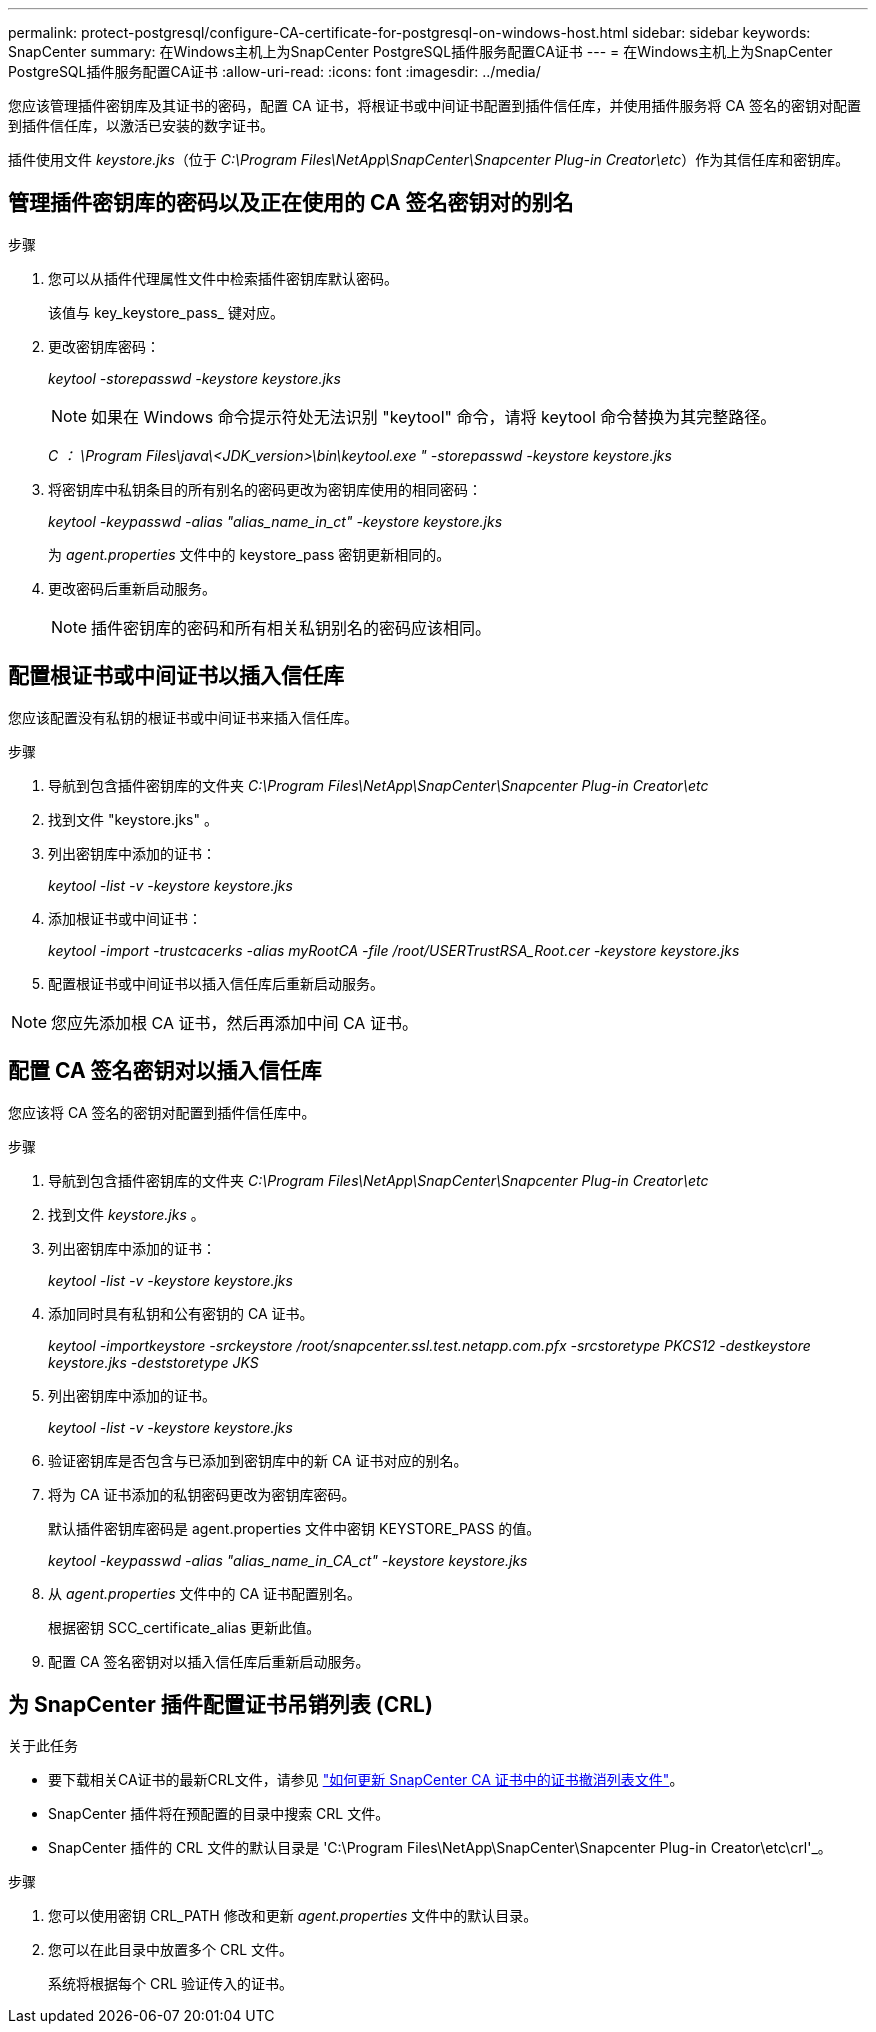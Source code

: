 ---
permalink: protect-postgresql/configure-CA-certificate-for-postgresql-on-windows-host.html 
sidebar: sidebar 
keywords: SnapCenter 
summary: 在Windows主机上为SnapCenter PostgreSQL插件服务配置CA证书 
---
= 在Windows主机上为SnapCenter PostgreSQL插件服务配置CA证书
:allow-uri-read: 
:icons: font
:imagesdir: ../media/


[role="lead"]
您应该管理插件密钥库及其证书的密码，配置 CA 证书，将根证书或中间证书配置到插件信任库，并使用插件服务将 CA 签名的密钥对配置到插件信任库，以激活已安装的数字证书。

插件使用文件 _keystore.jks_（位于 _C:\Program Files\NetApp\SnapCenter\Snapcenter Plug-in Creator\etc_）作为其信任库和密钥库。



== 管理插件密钥库的密码以及正在使用的 CA 签名密钥对的别名

.步骤
. 您可以从插件代理属性文件中检索插件密钥库默认密码。
+
该值与 key_keystore_pass_ 键对应。

. 更改密钥库密码：
+
_keytool -storepasswd -keystore keystore.jks_

+

NOTE: 如果在 Windows 命令提示符处无法识别 "keytool" 命令，请将 keytool 命令替换为其完整路径。

+
_C ： \Program Files\java\<JDK_version>\bin\keytool.exe " -storepasswd -keystore keystore.jks_

. 将密钥库中私钥条目的所有别名的密码更改为密钥库使用的相同密码：
+
_keytool -keypasswd -alias "alias_name_in_ct" -keystore keystore.jks_

+
为 _agent.properties_ 文件中的 keystore_pass 密钥更新相同的。

. 更改密码后重新启动服务。
+

NOTE: 插件密钥库的密码和所有相关私钥别名的密码应该相同。





== 配置根证书或中间证书以插入信任库

您应该配置没有私钥的根证书或中间证书来插入信任库。

.步骤
. 导航到包含插件密钥库的文件夹 _C:\Program Files\NetApp\SnapCenter\Snapcenter Plug-in Creator\etc_
. 找到文件 "keystore.jks" 。
. 列出密钥库中添加的证书：
+
_keytool -list -v -keystore keystore.jks_

. 添加根证书或中间证书：
+
_keytool -import -trustcacerks -alias myRootCA -file /root/USERTrustRSA_Root.cer -keystore keystore.jks_

. 配置根证书或中间证书以插入信任库后重新启动服务。



NOTE: 您应先添加根 CA 证书，然后再添加中间 CA 证书。



== 配置 CA 签名密钥对以插入信任库

您应该将 CA 签名的密钥对配置到插件信任库中。

.步骤
. 导航到包含插件密钥库的文件夹 _C:\Program Files\NetApp\SnapCenter\Snapcenter Plug-in Creator\etc_
. 找到文件 _keystore.jks_ 。
. 列出密钥库中添加的证书：
+
_keytool -list -v -keystore keystore.jks_

. 添加同时具有私钥和公有密钥的 CA 证书。
+
_keytool -importkeystore -srckeystore /root/snapcenter.ssl.test.netapp.com.pfx -srcstoretype PKCS12 -destkeystore keystore.jks -deststoretype JKS_

. 列出密钥库中添加的证书。
+
_keytool -list -v -keystore keystore.jks_

. 验证密钥库是否包含与已添加到密钥库中的新 CA 证书对应的别名。
. 将为 CA 证书添加的私钥密码更改为密钥库密码。
+
默认插件密钥库密码是 agent.properties 文件中密钥 KEYSTORE_PASS 的值。

+
_keytool -keypasswd -alias "alias_name_in_CA_ct" -keystore keystore.jks_

. 从 _agent.properties_ 文件中的 CA 证书配置别名。
+
根据密钥 SCC_certificate_alias 更新此值。

. 配置 CA 签名密钥对以插入信任库后重新启动服务。




== 为 SnapCenter 插件配置证书吊销列表 (CRL)

.关于此任务
* 要下载相关CA证书的最新CRL文件，请参见 https://kb.netapp.com/Advice_and_Troubleshooting/Data_Protection_and_Security/SnapCenter/How_to_update_certificate_revocation_list_file_in_SnapCenter_CA_Certificate["如何更新 SnapCenter CA 证书中的证书撤消列表文件"]。
* SnapCenter 插件将在预配置的目录中搜索 CRL 文件。
* SnapCenter 插件的 CRL 文件的默认目录是 'C:\Program Files\NetApp\SnapCenter\Snapcenter Plug-in Creator\etc\crl'_。


.步骤
. 您可以使用密钥 CRL_PATH 修改和更新 _agent.properties_ 文件中的默认目录。
. 您可以在此目录中放置多个 CRL 文件。
+
系统将根据每个 CRL 验证传入的证书。


